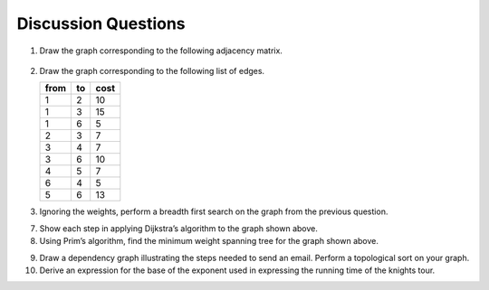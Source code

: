 ..  Copyright (C)  Brad Miller, David Ranum
    This work is licensed under the Creative Commons Attribution-NonCommercial-ShareAlike 4.0 International License. To view a copy of this license, visit http://creativecommons.org/licenses/by-nc-sa/4.0/.


Discussion Questions
--------------------

1. Draw the graph corresponding to the following adjacency matrix.

.. figure:: Figures/adjMatEX.png
   :align: center


2. Draw the graph corresponding to the following list of edges.

   .. table:: 

           +--------+------+--------+
           | from   | to   | cost   |
           +========+======+========+
           | 1      | 2    | 10     |
           +--------+------+--------+
           | 1      | 3    | 15     |
           +--------+------+--------+
           | 1      | 6    | 5      |
           +--------+------+--------+
           | 2      | 3    | 7      |
           +--------+------+--------+
           | 3      | 4    | 7      |
           +--------+------+--------+
           | 3      | 6    | 10     |
           +--------+------+--------+
           | 4      | 5    | 7      |
           +--------+------+--------+
           | 6      | 4    | 5      |
           +--------+------+--------+
           | 5      | 6    | 13     |
           +--------+------+--------+
3. Ignoring the weights, perform a breadth first search on the graph
   from the previous question.


.. activecode:: breadthfirst
   :coach:
   
.. mchoice:: question1_1
   :answer_a: O(n)
   :answer_b: O(n<sup>2</sup>)
   :answer_c: O(1)
   :answer_d: O(n<sup>3</sup>)
   :correct: b
   :feedback_a: O(n) would suggest that there is no nesting. There are several nested for loops.
   :feedback_b: Correct. The two consecutively nested for loops would dictate that this is in the realm of O(n<sup>2</sup>).
   :feedback_c: O(1) would suggest that the function is constant. Since there are multiple for loops intertwined, it is not in constant time.
   :feedback_d: O(n<sup>3</sup>) would suggest that there are three consecutively nested for loops. There are only two.
   
   4. What is the Big-O running time of the ``buildGraph`` function?

.. shortanswer:: BigO

   5. Derive the Big-O running time for the topological sort algorithm.

.. shortanswer:: BigOTwo

   6. Derive the Big-O running time for the strongly connected components
   algorithm.

7. Show each step in applying Dijkstra’s algorithm to the graph shown above.

8. Using Prim’s algorithm, find the minimum weight spanning tree for the
   graph shown above.

.. activecode:: primsalg
   :coach:

9. Draw a dependency graph illustrating the steps needed to send an
   email. Perform a topological sort on your graph.

10. Derive an expression for the base of the exponent used in expressing the 
    running time of the knights tour.
    
.. shortanswer:: DFS

   11. Explain why the general DFS algorithm is not suitable for solving 
    the knights tour problem.

.. mchoice:: question1_2
   :answer_a: O(1)
   :answer_b: O(n<sup>3</sup>) 
   :answer_c: O(n)
   :answer_d: O(n<sup>2</sup>)
   :correct: b
   :feedback_a: (Placeholder)
   :feedback_b: (Placeholder)
   :feedback_c: (Placeholder)
   :feedback_d: (Placeholder)
   
   12. What is the Big-O running time for Prim’s minimum 
    spanning tree algorithm?

